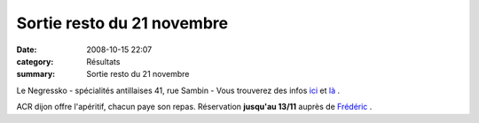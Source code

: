 Sortie resto du 21 novembre
===========================

:date: 2008-10-15 22:07
:category: Résultats
:summary: Sortie resto du 21 novembre

Le Negressko - spécialités antillaises 
41, rue Sambin - Vous trouverez des infos `ici <http://www.linternaute.com/restaurant/restaurant/9172/le-negressko.shtml>`_ et `là <http://lenegressko-photo.blog4ever.com>`_ .


ACR dijon offre l'apéritif, chacun paye son repas. Réservation **jusqu'au 13/11** auprès de `Frédéric <mailto:f.rabiet@wanadoo.fr>`_ .
